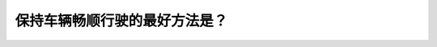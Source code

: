 .. raw:: html

   <div class="question-page">
   <div class="test-name">New加拿大BC驾照考试笔试全真模拟题2024版</div>

.. meta::
   :description: 保持车辆畅顺行驶的最好方法是？
   :keywords: 温哥华驾照笔试,  温哥华驾照,  BC省驾照笔试畅顺行驶, 预测, 应变计划

.. raw:: html

   <div class="question-card">


保持车辆畅顺行驶的最好方法是？
==============================

.. raw:: html

   <hr>

.. raw:: html

   <div id="q144" class="quiz">
       <div class="option" id="q144-A" onclick="selectOption('q144', 'A', false)">
           A. 沿途寻找有趣的东西
       </div>
       <div class="option" id="q144-B" onclick="selectOption('q144', 'B', false)">
           B. 常更换cd和磁带
       </div>
       <div class="option" id="q144-C" onclick="selectOption('q144', 'C', false)">
           C. 不停地使用手机与朋友联系已保持(看不清...)
       </div>
       <div class="option" id="q144-D" onclick="selectOption('q144', 'D', true)">
           D. 预测随时会发生的情况并计划应变
       </div>
       <p id="q144-result" class="result"></p>
   </div>

   <hr>

.. dropdown:: ►|explanation|

   预测道路上的可能情况并计划应变是保持车辆畅顺行驶的最佳方法。

.. raw:: html

   <div class="nav-buttons">
       <a href="q143.html" class="button">|prev_question|</a>
       <span class="page-indicator">144 / 200</span>
       <a href="q145.html" class="button">|next_question|</a>
   </div>
   </div>

   </div>
